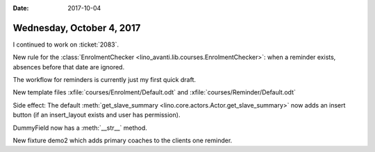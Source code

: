 :date: 2017-10-04

==========================
Wednesday, October 4, 2017
==========================

I continued to work on :ticket:`2083`.

New rule for the :class:`EnrolmentChecker
<lino_avanti.lib.courses.EnrolmentChecker>`: when a reminder exists,
absences before that date are ignored.

The workflow for reminders is currently just my first quick draft.

New template files
:xfile:`courses/Enrolment/Default.odt`
and
:xfile:`courses/Reminder/Default.odt`
       
Side effect: The default :meth:`get_slave_summary
<lino.core.actors.Actor.get_slave_summary>` now adds an insert button
(if an insert_layout exists and user has permission).

DummyField now has a :meth:`__str__` method.

New fixture demo2 which adds primary coaches to the clients one
reminder.
